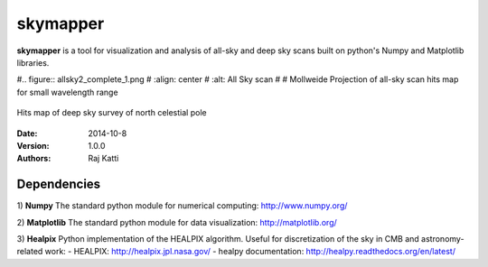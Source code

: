 =========
skymapper
=========


**skymapper** is a tool for visualization and analysis of all-sky and 
deep sky scans built on python's Numpy and Matplotlib libraries.

#.. figure:: allsky2_complete_1.png
#   :align:  center
#   :alt: All Sky scan
#
#   Mollweide Projection of all-sky scan hits map for small wavelength range

.. figure:: phi_365_uniform_fulllambda.png
   :align: center
   :alt: Deep Sky Scan

   Hits map of deep sky survey of north celestial pole 


:Date: 2014-10-8
:Version: 1.0.0
:Authors: Raj Katti

Dependencies
------------

1) **Numpy**
The standard python module for numerical computing: http://www.numpy.org/

2) **Matplotlib**
The standard python module for data visualization: http://matplotlib.org/

3) **Healpix**
Python implementation of the HEALPIX algorithm. Useful for discretization 
of the sky in CMB and astronomy-related work: 
- HEALPIX: http://healpix.jpl.nasa.gov/
- healpy documentation: http://healpy.readthedocs.org/en/latest/
